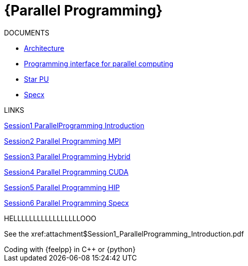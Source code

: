 = {Parallel Programming}


ifeval::["{project_name}" == "Parallel Programming"]
[.lead]
endif::[]

.DOCUMENTS
[.examp]
****

** xref:PPChapter1.adoc[Architecture]
** xref:PPChapter2.adoc[Programming interface for parallel computing]
** xref:PPChapter3.adoc[Star PU]
** xref:PPChapter4.adoc[Specx]


****


.LINKS
****
xref:../assets/attachments/Session1_ParallelProgramming_Introduction.pdf[Session1 ParallelProgramming Introduction]

xref:../assets/attachments/Session2_ParallelProgramming_MPI.pdf[Session2 Parallel Programming MPI]

xref:../assets/attachments/Session3_ParallelProgramming_HybridOpenMP_MPI.pdf[Session3 Parallel Programming Hybrid]

xref:../assets/attachments/Session4_ParallelProgramming_Cuda.pdf[Session4 Parallel Programming CUDA]

xref:../assets/attachments/Session5_ParallelProgramming_HIP.pdf[Session5 Parallel Programming HIP]

xref:../assets/attachments/Session6_ParallelProgramming_Specx.pdf[Session6 Parallel Programming Specx]



.HELLLLLLLLLLLLLLLLLOOO

See the xref:attachment$Session1_ParallelProgramming_Introduction.pdf

****



.Coding with {feelpp} in {cpp} or {python}
[.examp]
****


****

